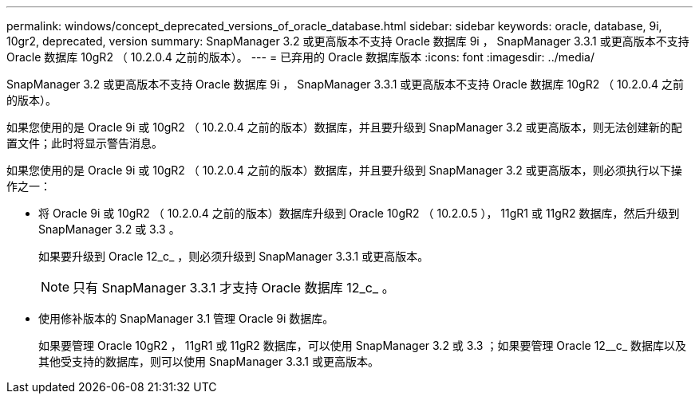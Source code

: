 ---
permalink: windows/concept_deprecated_versions_of_oracle_database.html 
sidebar: sidebar 
keywords: oracle, database, 9i, 10gr2, deprecated, version 
summary: SnapManager 3.2 或更高版本不支持 Oracle 数据库 9i ， SnapManager 3.3.1 或更高版本不支持 Oracle 数据库 10gR2 （ 10.2.0.4 之前的版本）。 
---
= 已弃用的 Oracle 数据库版本
:icons: font
:imagesdir: ../media/


[role="lead"]
SnapManager 3.2 或更高版本不支持 Oracle 数据库 9i ， SnapManager 3.3.1 或更高版本不支持 Oracle 数据库 10gR2 （ 10.2.0.4 之前的版本）。

如果您使用的是 Oracle 9i 或 10gR2 （ 10.2.0.4 之前的版本）数据库，并且要升级到 SnapManager 3.2 或更高版本，则无法创建新的配置文件；此时将显示警告消息。

如果您使用的是 Oracle 9i 或 10gR2 （ 10.2.0.4 之前的版本）数据库，并且要升级到 SnapManager 3.2 或更高版本，则必须执行以下操作之一：

* 将 Oracle 9i 或 10gR2 （ 10.2.0.4 之前的版本）数据库升级到 Oracle 10gR2 （ 10.2.0.5 ）， 11gR1 或 11gR2 数据库，然后升级到 SnapManager 3.2 或 3.3 。
+
如果要升级到 Oracle 12_c_ ，则必须升级到 SnapManager 3.3.1 或更高版本。

+

NOTE: 只有 SnapManager 3.3.1 才支持 Oracle 数据库 12_c_ 。

* 使用修补版本的 SnapManager 3.1 管理 Oracle 9i 数据库。
+
如果要管理 Oracle 10gR2 ， 11gR1 或 11gR2 数据库，可以使用 SnapManager 3.2 或 3.3 ；如果要管理 Oracle 12__c_ 数据库以及其他受支持的数据库，则可以使用 SnapManager 3.3.1 或更高版本。


